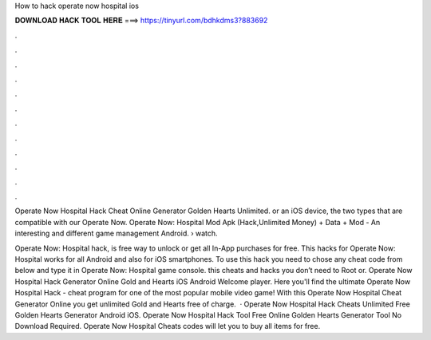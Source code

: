 How to hack operate now hospital ios



𝐃𝐎𝐖𝐍𝐋𝐎𝐀𝐃 𝐇𝐀𝐂𝐊 𝐓𝐎𝐎𝐋 𝐇𝐄𝐑𝐄 ===> https://tinyurl.com/bdhkdms3?883692



.



.



.



.



.



.



.



.



.



.



.



.

Operate Now Hospital Hack Cheat Online Generator Golden Hearts Unlimited. or an iOS device, the two types that are compatible with our Operate Now. Operate Now: Hospital Mod Apk (Hack,Unlimited Money) + Data + Mod - An interesting and different game management Android.  › watch.

Operate Now: Hospital hack, is free way to unlock or get all In-App purchases for free. This hacks for Operate Now: Hospital works for all Android and also for iOS smartphones. To use this hack you need to chose any cheat code from below and type it in Operate Now: Hospital game console. this cheats and hacks you don’t need to Root or. Operate Now Hospital Hack Generator Online Gold and Hearts iOS Android Welcome player. Here you'll find the ultimate Operate Now Hospital Hack - cheat program for one of the most popular mobile video game! With this Operate Now Hospital Cheat Generator Online you get unlimited Gold and Hearts free of charge.  · Operate Now Hospital Hack Cheats Unlimited Free Golden Hearts Generator Android iOS. Operate Now Hospital Hack Tool Free Online Golden Hearts Generator Tool No Download Required. Operate Now Hospital Cheats codes will let you to buy all items for free.
